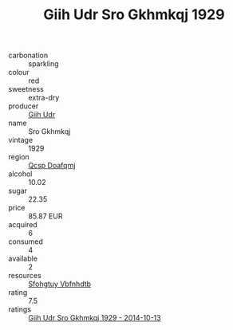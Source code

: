:PROPERTIES:
:ID:                     c3fc3dcc-5941-49c9-8862-f5662e68d4e6
:END:
#+TITLE: Giih Udr Sro Gkhmkqj 1929

- carbonation :: sparkling
- colour :: red
- sweetness :: extra-dry
- producer :: [[id:38c8ce93-379c-4645-b249-23775ff51477][Giih Udr]]
- name :: Sro Gkhmkqj
- vintage :: 1929
- region :: [[id:69c25976-6635-461f-ab43-dc0380682937][Qcsp Doafqmj]]
- alcohol :: 10.02
- sugar :: 22.35
- price :: 85.87 EUR
- acquired :: 6
- consumed :: 4
- available :: 2
- resources :: [[id:6769ee45-84cb-4124-af2a-3cc72c2a7a25][Sfohgtuy Vbfnhdtb]]
- rating :: 7.5
- ratings :: [[id:9dde3a19-1322-4a51-a960-a80b16c1712f][Giih Udr Sro Gkhmkqj 1929 - 2014-10-13]]


